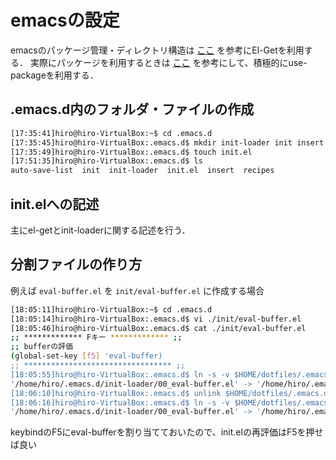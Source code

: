 * emacsの設定
emacsのパッケージ管理・ディレクトリ構造は
[[http://tarao.hatenablog.com/entry/20150221/1424518030][ここ]]
を参考にEl-Getを利用する．
実際にパッケージを利用するときは
[[http://qiita.com/kai2nenobu/items/5dfae3767514584f5220][ここ]]
を参考にして、積極的にuse-packageを利用する．
** .emacs.d内のフォルダ・ファイルの作成
#+BEGIN_SRC sh
[17:35:41]hiro@hiro-VirtualBox:~$ cd .emacs.d
[17:35:45]hiro@hiro-VirtualBox:.emacs.d$ mkdir init-loader init insert recipes
[17:35:49]hiro@hiro-VirtualBox:.emacs.d$ touch init.el
[17:51:35]hiro@hiro-VirtualBox:.emacs.d$ ls
auto-save-list  init  init-loader  init.el  insert  recipes
#+END_SRC
** init.elへの記述
主にel-getとinit-loaderに関する記述を行う．
** 分割ファイルの作り方
例えば
=eval-buffer.el=
を
=init/eval-buffer.el=
に作成する場合
#+BEGIN_SRC sh
[18:05:11]hiro@hiro-VirtualBox:~$ cd .emacs.d
[18:05:14]hiro@hiro-VirtualBox:.emacs.d$ vi ./init/eval-buffer.el 
[18:05:46]hiro@hiro-VirtualBox:.emacs.d$ cat ./init/eval-buffer.el 
;; ************* Fキー ************* ;;
;; bufferの評価
(global-set-key [f5] 'eval-buffer)
;; ********************************* ;;
[18:05:55]hiro@hiro-VirtualBox:.emacs.d$ ln -s -v $HOME/dotfiles/.emacs.d/init/eval-buffer.el $HOME/dotfiles/.emacs.d/init-loader/00_eval-buffer.el
'/home/hiro/.emacs.d/init-loader/00_eval-buffer.el' -> '/home/hiro/.emacs.d/init/eval-buffer.el'
[18:06:10]hiro@hiro-VirtualBox:.emacs.d$ unlink $HOME/dotfiles/.emacs.d/init-loader/00_eval-buffer.el
[18:06:16]hiro@hiro-VirtualBox:.emacs.d$ ln -s -v $HOME/dotfiles/.emacs.d/init/eval-buffer.el $HOME/dotfiles/.emacs.d/init-loader/00_eval-buffer.el
'/home/hiro/.emacs.d/init-loader/00_eval-buffer.el' -> '/home/hiro/.emacs.d/init/eval-buffer.el'
#+END_SRC
keybindのF5にeval-bufferを割り当てておいたので、init.elの再評価はF5を押せば良い
